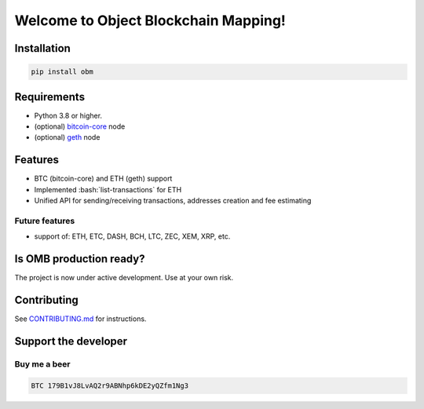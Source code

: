 .. role:: bash(code)
   :language: bash

===========================================
Welcome to Object Blockchain Mapping!
===========================================

|travis| |pypi-version|

.. |pypi-version| image:: https://badge.fury.io/py/obm.svg
    :target: hhttps://badge.fury.io/py/obm
    :alt: PyPI

.. |travis| image:: https://travis-ci.org/madnesspie/obm.svg?branch=master
    :target: https://travis-ci.org/madnesspie/obm
    :alt: travis

.. Rationale
.. =========
.. There are a lot of projects that need a cryptocurrency payment system under
.. the hood for transactions sending/receiving, unique addresses creation, fee
.. estimating and other blockchain interactions. Each of them have to implement
.. their own service for that propose due to lack of opensource product, that
.. could satisfy their needs. This project aims to provide such functionality and
.. facilitate the implementation of such a microservice.

.. Resources
.. =========

.. - Documentation: https://django-cryptocurrency-framework.readthedocs.io

Installation
============

.. code-block:: bash

    pip install obm

Requirements
============
- Python 3.8 or higher.
- (optional) `bitcoin-core <https://bitcoincore.org/en/download/>`_ node
- (optional) `geth <https://geth.ethereum.org/downloads/>`_ node


Features
========

- BTC (bitcoin-core) and ETH (geth) support
- Implemented :bash:`list-transactions` for ETH
- Unified API for sending/receiving transactions, addresses creation and fee
  estimating


Future features
---------------

- support of: ETH, ETC, DASH, BCH, LTC, ZEC, XEM, XRP, etc.

Is OMB production ready?
========================
The project is now under active development. Use at your own risk.


Contributing
============
See `CONTRIBUTING.md <https://github.com/madnesspie/obm/blob/master/CONTRIBUTING.md>`_ for instructions.

Support the developer
=====================

.. Sponsors
.. --------
.. Special thanks for `Swapzilla <https://www.swapzilla.co/>`_ project that
.. paid me part of the development.

.. .. figure:: https://raw.githubusercontent.com/madnesspie/django-cryptocurrency-framework/d285241038bb8d325599e8c4dddb567468daae81/docs/swapzilla.jpeg
..   :width: 100%
..   :figwidth: image
..   :alt: Swapzilla logo

.. You can also become the sponsor and get priority development of the features
.. you require. Just `contact me <https://github.com/madnesspie>`_.

Buy me a beer
-------------
.. code-block:: bash

    BTC 179B1vJ8LvAQ2r9ABNhp6kDE2yQZfm1Ng3
